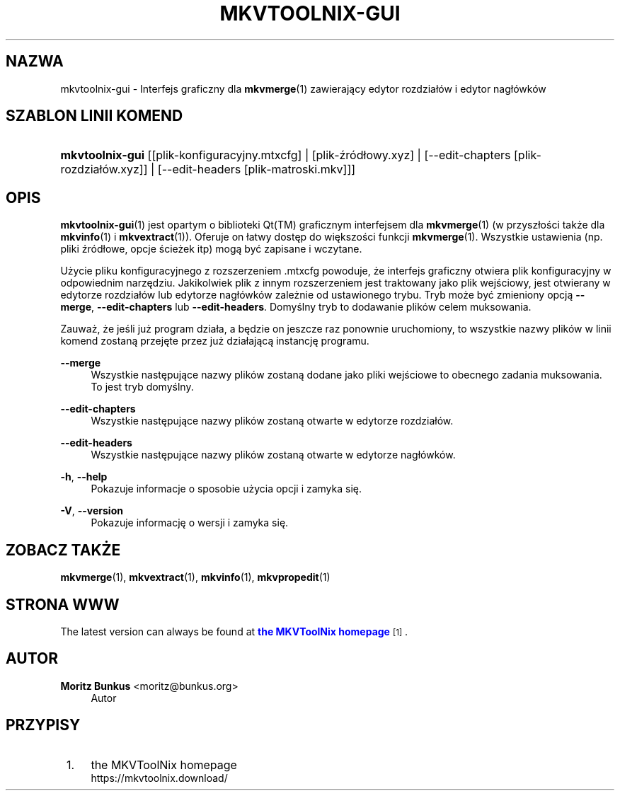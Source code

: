 '\" t
.\"     Title: mkvtoolnix-gui
.\"    Author: Moritz Bunkus <moritz@bunkus.org>
.\" Generator: DocBook XSL Stylesheets v1.79.1 <http://docbook.sf.net/>
.\"      Date: 2016-11-29
.\"    Manual: Komendy użytkownika
.\"    Source: MKVToolNix 9.6.0
.\"  Language: Polish
.\"
.TH "MKVTOOLNIX\-GUI" "1" "2016\-11\-29" "MKVToolNix 9\&.6\&.0" "Komendy użytkownika"
.\" -----------------------------------------------------------------
.\" * Define some portability stuff
.\" -----------------------------------------------------------------
.\" ~~~~~~~~~~~~~~~~~~~~~~~~~~~~~~~~~~~~~~~~~~~~~~~~~~~~~~~~~~~~~~~~~
.\" http://bugs.debian.org/507673
.\" http://lists.gnu.org/archive/html/groff/2009-02/msg00013.html
.\" ~~~~~~~~~~~~~~~~~~~~~~~~~~~~~~~~~~~~~~~~~~~~~~~~~~~~~~~~~~~~~~~~~
.ie \n(.g .ds Aq \(aq
.el       .ds Aq '
.\" -----------------------------------------------------------------
.\" * set default formatting
.\" -----------------------------------------------------------------
.\" disable hyphenation
.nh
.\" disable justification (adjust text to left margin only)
.ad l
.\" -----------------------------------------------------------------
.\" * MAIN CONTENT STARTS HERE *
.\" -----------------------------------------------------------------
.SH "NAZWA"
mkvtoolnix-gui \- Interfejs graficzny dla \fBmkvmerge\fR(1) zawierający edytor rozdzia\(/l\('ow i edytor nag\(/l\('owk\('ow
.SH "SZABLON LINII KOMEND"
.HP \w'\fBmkvtoolnix\-gui\fR\ 'u
\fBmkvtoolnix\-gui\fR [[plik\-konfiguracyjny\&.mtxcfg] | [plik\-źr\('od\(/lowy\&.xyz] | [\-\-edit\-chapters\ [plik\-rozdzia\(/l\('ow\&.xyz]] | [\-\-edit\-headers\ [plik\-matroski\&.mkv]]]
.SH "OPIS"
.PP
\fBmkvtoolnix-gui\fR(1)
jest opartym o
biblioteki Qt(TM)
graficznym interfejsem
dla
\fBmkvmerge\fR(1)
(w przysz\(/lości także dla
\fBmkvinfo\fR(1)
i
\fBmkvextract\fR(1))\&. Oferuje on \(/latwy dostęp do większości funkcji
\fBmkvmerge\fR(1)\&. Wszystkie ustawienia (np\&. pliki źr\('od\(/lowe, opcje ścieżek itp) mogą być zapisane i wczytane\&.
.PP
Użycie pliku konfiguracyjnego z rozszerzeniem
\&.mtxcfg
powoduje, że interfejs graficzny otwiera plik konfiguracyjny w odpowiednim narzędziu\&. Jakikolwiek plik z innym rozszerzeniem jest traktowany jako plik wejściowy, jest otwierany w edytorze rozdzia\(/l\('ow lub edytorze nag\(/l\('owk\('ow zależnie od ustawionego trybu\&. Tryb może być zmieniony opcją
\fB\-\-merge\fR,
\fB\-\-edit\-chapters\fR
lub
\fB\-\-edit\-headers\fR\&. Domyślny tryb to dodawanie plik\('ow celem muksowania\&.
.PP
Zauważ, że jeśli już program dzia\(/la, a będzie on jeszcze raz ponownie uruchomiony, to wszystkie nazwy plik\('ow w linii komend zostaną przejęte przez już dzia\(/lającą instancję programu\&.
.PP
\fB\-\-merge\fR
.RS 4
Wszystkie następujące nazwy plik\('ow zostaną dodane jako pliki wejściowe to obecnego zadania muksowania\&. To jest tryb domyślny\&.
.RE
.PP
\fB\-\-edit\-chapters\fR
.RS 4
Wszystkie następujące nazwy plik\('ow zostaną otwarte w edytorze rozdzia\(/l\('ow\&.
.RE
.PP
\fB\-\-edit\-headers\fR
.RS 4
Wszystkie następujące nazwy plik\('ow zostaną otwarte w edytorze nag\(/l\('owk\('ow\&.
.RE
.PP
\fB\-h\fR, \fB\-\-help\fR
.RS 4
Pokazuje informacje o sposobie użycia opcji i zamyka się\&.
.RE
.PP
\fB\-V\fR, \fB\-\-version\fR
.RS 4
Pokazuje informację o wersji i zamyka się\&.
.RE
.SH "ZOBACZ TAKŻE"
.PP
\fBmkvmerge\fR(1),
\fBmkvextract\fR(1),
\fBmkvinfo\fR(1),
\fBmkvpropedit\fR(1)
.SH "STRONA WWW"
.PP
The latest version can always be found at
\m[blue]\fBthe MKVToolNix homepage\fR\m[]\&\s-2\u[1]\d\s+2\&.
.SH "AUTOR"
.PP
\fBMoritz Bunkus\fR <\&moritz@bunkus\&.org\&>
.RS 4
Autor
.RE
.SH "PRZYPISY"
.IP " 1." 4
the MKVToolNix homepage
.RS 4
\%https://mkvtoolnix.download/
.RE
